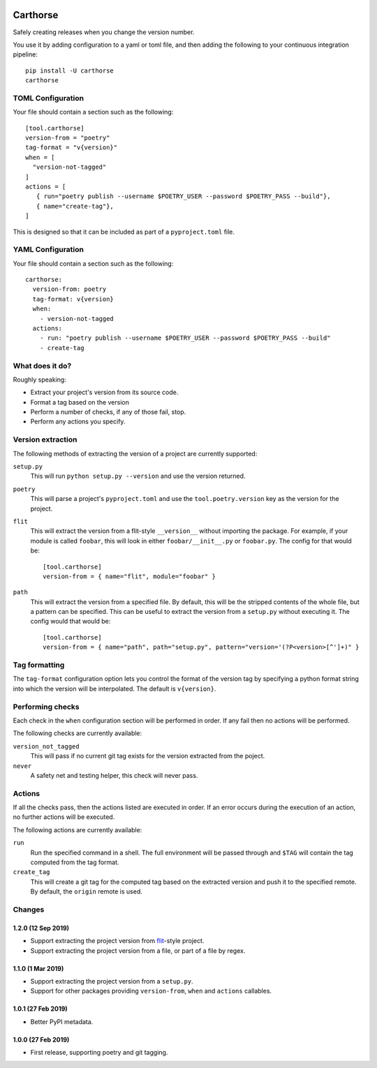 |CircleCI|_

.. |CircleCI| image:: https://circleci.com/gh/cjw296/carthorse/tree/master.svg?style=shield
.. _CircleCI: https://circleci.com/gh/cjw296/carthorse/tree/master

Carthorse
=========

Safely creating releases when you change the version number.

You use it by adding configuration to a yaml or toml file, and then adding the following
to your continuous integration pipeline::

    pip install -U carthorse
    carthorse

TOML Configuration
------------------

Your file should contain a section such as the following::

    [tool.carthorse]
    version-from = "poetry"
    tag-format = "v{version}"
    when = [
      "version-not-tagged"
    ]
    actions = [
       { run="poetry publish --username $POETRY_USER --password $POETRY_PASS --build"},
       { name="create-tag"},
    ]

This is designed so that it can be included as part of a ``pyproject.toml`` file.

YAML Configuration
------------------

Your file should contain a section such as the following::

    carthorse:
      version-from: poetry
      tag-format: v{version}
      when:
        - version-not-tagged
      actions:
        - run: "poetry publish --username $POETRY_USER --password $POETRY_PASS --build"
        - create-tag

What does it do?
----------------

Roughly speaking:

- Extract your project's version from its source code.
- Format a tag based on the version
- Perform a number of checks, if any of those fail, stop.
- Perform any actions you specify.

Version extraction
------------------

The following methods of extracting the version of a project are currently supported:

``setup.py``
  This will run ``python setup.py --version`` and use the version returned.

``poetry``
  This will parse a project's ``pyproject.toml`` and use the ``tool.poetry.version``
  key as the version for the project.

``flit``
  This will extract the version from a flit-style ``__version__`` without importing
  the package. For example, if your module is called ``foobar``, this will look in either
  ``foobar/__init__.py`` or ``foobar.py``. The config for that would be::

    [tool.carthorse]
    version-from = { name="flit", module="foobar" }

``path``
  This will extract the version from a specified file. By default, this will be the stripped
  contents of the whole file, but a pattern can be specified. This can be useful to extract
  the version from a ``setup.py`` without executing it. The config would that would be::

    [tool.carthorse]
    version-from = { name="path", path="setup.py", pattern="version='(?P<version>[^']+)" }

Tag formatting
--------------

The ``tag-format`` configuration option lets you control the format of the version tag
by specifying a python format string into which the version will be interpolated.
The default is ``v{version}``.

Performing checks
-----------------

Each check in the ``when`` configuration section will be performed in order. If any fail
then no actions will be performed.

The following checks are currently available:

``version_not_tagged``
  This will pass if no current git tag exists for the version extracted from the poject.

``never``
  A safety net and testing helper, this check will never pass.

Actions
-------

If all the checks pass, then the actions listed are executed in order. If an error occurs
during the execution of an action, no further actions will be executed.

The following actions are currently available:

``run``
  Run the specified command in a shell. The full environment will be passed through and
  ``$TAG`` will contain the tag computed from the tag format.

``create_tag``
  This will create a git tag for the computed tag based on the extracted version and push
  it to the specified remote. By default, the ``origin`` remote is used.

Changes
-------

1.2.0 (12 Sep 2019)
~~~~~~~~~~~~~~~~~~~

- Support extracting the project version from `flit`__-style project.

  __ https://flit.readthedocs.io/en/latest/index.html

- Support extracting the project version from a file, or part of a file by regex.

1.1.0 (1 Mar 2019)
~~~~~~~~~~~~~~~~~~

- Support extracting the project version from a ``setup.py``.

- Support for other packages providing ``version-from``, ``when`` and ``actions`` callables.

1.0.1 (27 Feb 2019)
~~~~~~~~~~~~~~~~~~~

- Better PyPI metadata.

1.0.0 (27 Feb 2019)
~~~~~~~~~~~~~~~~~~~

- First release, supporting poetry and git tagging.
